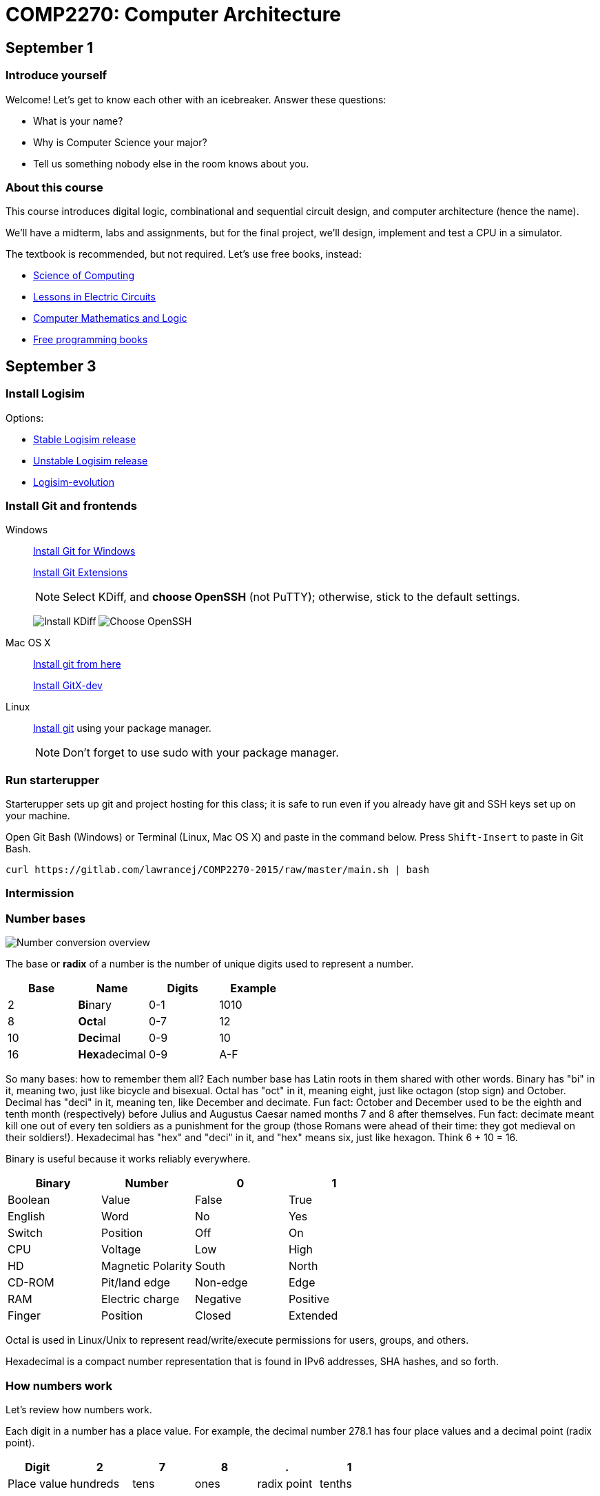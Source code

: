 = COMP2270: Computer Architecture

== September 1

=== Introduce yourself
Welcome! Let's get to know each other with an icebreaker. Answer these questions:

* What is your name?
* Why is Computer Science your major?
* Tell us something nobody else in the room knows about you.

=== About this course

This course introduces digital logic, combinational and sequential circuit design,
and computer architecture (hence the name).

We'll have a midterm, labs and assignments, but for the final project,
we'll design, implement and test a CPU in a simulator.

The textbook is recommended, but not required. Let's use free books, instead:

* http://www.cburch.com/socs/written/text/v1.pdf[Science of Computing]
* http://www.allaboutcircuits.com/vol_4/[Lessons in Electric Circuits]
* http://www.kolls.net/cml/cml-sep1.pdf[Computer Mathematics and Logic]
* https://github.com/vhf/free-programming-books/blob/master/free-programming-books.md[Free programming books]

== September 3

=== Install Logisim

Options:

* http://www.cburch.com/logisim/download.html[Stable Logisim release]
* https://github.com/lawrancej/logisim[Unstable Logisim release]
* https://github.com/reds-heig/logisim-evolution[Logisim-evolution]

=== Install Git and frontends

Windows:: https://git-scm.com/download/win[Install Git for Windows]
+
https://github.com/gitextensions/gitextensions/releases/latest[Install Git Extensions]
+
NOTE: Select KDiff, and *choose OpenSSH* (not PuTTY); otherwise,
stick to the default settings.
+
image:http://lawrancej.github.io/starterupper/images/what2install.png[Install KDiff]
image:http://lawrancej.github.io/starterupper/images/openssh.png[Choose OpenSSH]

Mac OS X:: http://git-scm.com/download/mac[Install git from here]
+
http://rowanj.github.io/gitx/[Install GitX-dev]

Linux:: http://git-scm.com/download/linux[Install git] using your package manager.
+
NOTE: Don't forget to use +sudo+ with your package manager.

=== Run starterupper

Starterupper sets up git and project hosting for this class;
it is safe to run even if you already have git and SSH keys set up on your machine.

Open Git Bash (Windows) or Terminal (Linux, Mac OS X) and paste in the command below.
Press `Shift-Insert` to paste in Git Bash.

----
curl https://gitlab.com/lawrancej/COMP2270-2015/raw/master/main.sh | bash
----

=== Intermission

=== Number bases

image:http://lawrancej.github.io/COMP278-2014/images/bases.svg[Number conversion overview]

The base or *radix* of a number is the number of unique digits used to represent a number.

[format="csv", options="header"]
|===
Base , Name                 , Digits  , Example
2    , **Bi**nary           , 0-1     , 1010
8    , **Oct**al            , 0-7     , 12
10   , **Deci**mal          , 0-9     , 10
16   , **Hex**adecimal      , 0-9,A-F , A
|===

So many bases: how to remember them all?
Each number base has Latin roots in them shared with other words.
Binary has "bi" in it, meaning two, just like bicycle and bisexual.
Octal has "oct" in it, meaning eight, just like octagon (stop sign) and October.
Decimal has "deci" in it, meaning ten, like December and decimate.
Fun fact: October and December used to be the eighth and tenth month (respectively) before Julius and Augustus Caesar named months 7 and 8 after themselves.
Fun fact: decimate meant kill one out of every ten soldiers as a punishment for the group (those Romans were ahead of their time: they got medieval on their soldiers!).
Hexadecimal has "hex" and "deci" in it, and "hex" means six, just like hexagon. Think 6 + 10 = 16.

Binary is useful because it works reliably everywhere.

[format="csv", options="header"]
|===
Binary, Number,0,1
Boolean,Value             , False          , True     
English,Word              , No             , Yes
Switch, Position          , Off            , On
CPU,    Voltage           , Low            , High
HD,     Magnetic Polarity , South          , North
CD-ROM, Pit/land edge     , Non-edge       , Edge
RAM,    Electric charge   , Negative       , Positive
Finger, Position          , Closed         , Extended
|===

Octal is used in Linux/Unix to represent read/write/execute permissions for users, groups, and others.

Hexadecimal is a compact number representation that is found in IPv6 addresses, SHA hashes, and so forth.

=== How numbers work

Let's review how numbers work.

Each digit in a number has a place value. For example, the decimal number 278.1 has four place values and a decimal point (radix point).

[format="csv", options="header"]
|===
Digit       , 2         , 7       , 8      , .           , 1
Place value , hundreds  , tens    , ones   , radix point , tenths
|===

Notice how the place values in decimal are just powers of ten. So, 10 squared is 100, 10 cubed is 1000, etc. The value of 278.1 is 2 * 100 + 7 * 10 + 8 * 1 + 1 * 0.1.

In all number bases, the place values are just powers of the base. For example, the binary number 1011.1 has the following bits (binary digits) and place values.

[format="csv", options="header"]
|===
Bit          , 1   , 0   , 1   , 1   , .           , 1
Place value  , 8   , 4   , 2   , 1   , radix point , 0.5
|===

Notice how the place values in binary are powers of two.  Binary number 1011.1 is 8 * 1 + 4 * 0 + 1 * 2 + 1 * 1 + 1 * 0.5, or more simply 8 + 2 + 1 + 0.5 = 11.5 in decimal. This is how we convert from binary to decimal.

=== Writing out numbers

When we write a number we will assume it is decimal; to label numbers in other bases, prefix it to label the base.

[format="csv", options="header"]
|===
Prefix , Base
0b     , Binary
0o     , Octal
None   , Decimal
0x     , Hexadecimal
|===

For example, the number 1011.1 means one thousand eleven and one tenth, but 0b1011.1 means 11.5 in decimal.

When we read numbers in bases other than decimal, do not read decimal place values. For example, read 0b1101.1 as binary number one one zero one point one, not one thousand eleven and one tenth, because that's just wrong.

Interestingly enough, 10 in any base means the base itself. Think about why. What's 0b10 in decimal? How'd you know that?

=== Counting

Let's review how to count in (and convert among) these number bases.

Imagine an odometer in your mind as you think about counting in any number base. In any number representation, the digit on the right is the **least significant** and the digit on the left is the **most significant**. Also, remember that it is always possible to prefix any number with zeroes with no effect.

[format="csv", options="header"]
|===
Binary , Hexadecimal , Octal , Decimal
0000   ,   0         ,   0   ,    0
0001   ,   1         ,   1   ,    1
0010   ,   2         ,   2   ,    2
0011   ,   3         ,   3   ,    3
0100   ,   4         ,   4   ,    4
0101   ,   5         ,   5   ,    5
0110   ,   6         ,   6   ,    6
0111   ,   7         ,   7   ,    7
1000   ,   8         ,  10   ,    8
1001   ,   9         ,  11   ,    9
1010   ,   A         ,  12   ,   10
1011   ,   B         ,  13   ,   11
1100   ,   C         ,  14   ,   12
1101   ,   D         ,  15   ,   13
1110   ,   E         ,  16   ,   14
1111   ,   F         ,  17   ,   15
|===

As you read from the top to the bottom, notice how in we cycle through all digits faster in the least significant digit than in the most significant digit. For example, as you read the column of numbers in the 1's place for binary numbers, it alternates between 0 and 1, the 2's place alternates between 00 and 11, and the 4's place alternates between 4 zeroes and 4 ones, and the eights place alternates between 8 zeroes and 8 ones. It's no different than how the ones and the tens places look when counting in decimal. In the table above, you should also notice the same pattern for octal numbers: in the 1's place, we cycle from 0-7; in the 8's place, we repeat 0 eight times before repeating 1 eight times, and so forth.

To count in binary, write from top to bottom, not left to right, and cycle through each bit in the least significant digit, and then cycle through 00, 11 in the two's place, and so forth.

What will the next row in the table above look like?

=== Binary to decimal

You have already seen an example of how to convert a binary number to decimal. Knowing your powers of two will make it easy to do this quickly in your head.

[format="csv", options="header"]
|===
n     , 2^n               , n    , 2^n    , n    , 2^n
    0 ,     1             ,    0 ,      1 ,   10 ,    1024
   -1 ,    1/2 (0.5)      ,    1 ,      2 ,   11 ,    2048
   -2 ,    1/4 (0.25)     ,    2 ,      4 ,   12 ,    4096
   -3 ,    1/8 (0.125)    ,    3 ,      8 ,   13 ,    8192
   -4 ,   1/16 (0.0625)   ,    4 ,     16 ,   14 ,   16384
   -5 ,   1/32 (0.03125)  ,    5 ,     32 ,   15 ,   32768
   -6 ,   1/64 (0.015625) ,    6 ,     64 ,   16 ,   65536
   -7 ,   0.0078125       ,    7 ,    128 ,   17 ,  131072
   -8 ,   0.00390625      ,    8 ,    256 ,   18 ,  262144
   -9 ,   0.001953125     ,    9 ,    512 ,   19 ,  524288
  -10 ,   0.0009765625    ,   10 ,   1024 ,   20 , 1048576
|===

Try this on your own. What is 0b1101101 in decimal? Write out the place values under (or over) each binary digit (bit), and add up the place values corresponding to the 1's.

=== Decimal to binary

To convert a decimal number to binary, make change with powers of two. For example, to convert 278.1 to binary, find the highest power of two less than or equal to 278.1. As you can see, 256 is the highest power of two less than 278.1, so subtract away.

----
Worked example

    278.1
  - 256    (2^8)
  --------
     22.1
   - 16    (2^4)
   -------
      6.1
    - 4    (2^2)
    ------
      2.1
    - 2    (2^1)
    ------
      0.1
    - 0.0625 (2^-4)
    --------
      0.0375
    - 0.03125 (2^-5)
    ---------
      0.00625
      ... and so forth...
----

At this point, to write out the binary number, just place a 1 corresponding to each place value we subtracted away, and zero elsewhere.

[format="csv", options="header"]
|===
Digit         , 1   , 0   , 0   , 0   , 1   , 0   , 1   , 1   , 0   , .           , 0   , 0    , 0     , 1      , 1
Place value   , 256 , 128 , 64  , 32  , 16  , 8   , 4   , 2   , 1   , Radix point , 0.5 , 0.25 , 0.125 , 0.0625 , 0.03125
|===

You may think: "Hey, we're not done yet!" You're right, the binary number above is not exactly 278.1 in decimal, but it is worth noting that some fractional numbers cannot be represented exactly. For example, 1/3 in decimal is 0.3333.... We cannot represent that number in decimal, and decimal numbers such as 0.65 cannot be represented exactly in binary. This is why we care about precision when dealing with floating point numbers, and why you shouldn't use float or double for currency.

Try one yourself. What is 127.75 in binary? Did you notice a pattern? What's 128 in binary?

You can use your hands to represent numbers from zero (two fists) to 1023 (all fingers extended) if you extend your finger for one, and close for zero using the diagram below. 

image:http://lawrancej.github.io/COMP278-2014/images/binary-hands.svg[Impress your friends with your counting ability]

Try your hand (so to speak) with the following numbers:

* 4. Hey!
* 25.
* 31. 
* 48. All right. :-)
* 1023. 

=== Binary to Octal

To convert binary to octal (base 8) is much simpler because 8 is an even power of 2. Converting binary to octal involves grouping a binary number in to chunks of three bits from right to left, and converting each three-bit chunk into a number. For example, converting 0b1011101 to octal looks like this.

[format="csv", options="header"]
|===
Binary  , 1   , 011 , 101
Octal   , 1   ,  3  ,  5
|===

What is 0b11001011011111 in octal? Try it yourself. When you get the answer, you will be among an elite group.

> Linux/Unix filesystems distinguish among user (u), group (g) and other (o) permissions, where each level has read/write/execute bits. To set permissions involves using octal. For example, to allow `something_random.exe` to be readable, writable and executable by a user, readbale and executable to the group, but unavailable for others, we could execute the following commands.

----
$ chmod 750 something_random.exe
$ ls -la something_random.exe
   rwxr-x--- something_random.exe
$ = u  g  o Permissions
----
    
=== Binary to Hexadecimal

To convert binary to hexadecimal is similar to converting binary to octal, except instead of grouping into chunks of 3 bits, we group into four bit chunks (known as nibbles). For example, 0b1011101 in octal becomes:

[format="csv", options="header"]
|===
Binary  , 101  , 1101
Octal   ,   5  ,  D
|===

Decode this binary number into hexadecimal. I've already grouped the binary number for you. It spells out something. What did dad do?

----
1101 1010 1101
1011 1110 1101 1101 1110 1101
1010
1011 1010 1101
1011 1010 1101
1011 1010 1011 1110
----

Decode this binary number into hex. This also spells out something. What happened to Ed?

----
1110 1101
1111 1010 1100 1110 1101
1011 1010 1101
1101 1110 1100 1010 1111
1100 0000 1111 1111 1110 1110
----

=== Binary integers and two's complement

To represent signed integers purely in binary, we will use what's known as two's complement. Two's complement negates the most significant place value to represent signed numbers. Two's complement is http://en.wikipedia.org/wiki/Signed_number_representations[not the only way to represent integers], but practically all computers use it because of its numerous advantages over other integer representations. For example, the obvious way of using a bit to to represent whether the number is positive or negative erroneously implies that there's a difference between positive and negative zero; two's complement does not suffer from this problem.

To represent an integer in two's complement, we fix the width of the number (typically 32 or 64 bits on modern CPUs), and negate the most significant place value. For example, if we're dealing with 8 bit signed integers we'd have the following place values.

[format="csv", options="header"]
|===
Bit    , 0    , 0   , 0   , 1   , 1   , 0   , 1   , 0 
Place  , -128 , 64  , 32  , 16  , 8   , 4   , 2   , 1
|===

The number above, 0b11010 is 26 in decimal. It's easy enough to negate this number in decimal, just add a negative sign to the front (-26). 

To negate a number represented in two's complement, we work from right to left and copy all zeroes until we see a 1; then, we copy the first 1, and flip the remaining bits to the left of the 1 we encountered. Let's see how to represent -0b11010 using two's complement:

[format="csv", options="header"]
|===
Bit    , 1    , 1   , 1   , 0   , 0   , 1   , 1   , 0 
Place  , -128 , 64  , 32  , 16  , 8   , 4   , 2   , 1
|===

Let's convert this number to decimal to verify that we get -26 in decimal. We need to keep in mind that the most significant bit has its sign flipped (-128). To keep things simple, let's add the positive place values before we subtract away 128.

----
Worked example

    64
    32
     4
 +   2
 -----
   102
 - 128
 -----
   -26
----

Try one on your own. What is -0b101010 in two's complement? Assume we have 8 bits. Verify that it works by converting to decimal.
